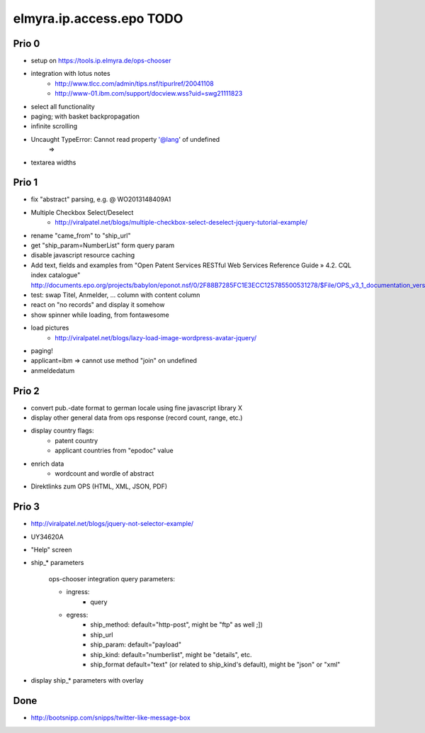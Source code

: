 =========================
elmyra.ip.access.epo TODO
=========================

Prio 0
======
- setup on https://tools.ip.elmyra.de/ops-chooser
- integration with lotus notes
    - http://www.tlcc.com/admin/tips.nsf/tipurlref/20041108
    - http://www-01.ibm.com/support/docview.wss?uid=swg21111823
- select all functionality
- paging; with basket backpropagation
- infinite scrolling
- Uncaught TypeError: Cannot read property '@lang' of undefined
    =>
- textarea widths

Prio 1
======
- fix "abstract" parsing, e.g. @ WO2013148409A1
- Multiple Checkbox Select/Deselect
    - http://viralpatel.net/blogs/multiple-checkbox-select-deselect-jquery-tutorial-example/
- rename "came_from" to "ship_url"
- get "ship_param=NumberList" form query param
- disable javascript resource caching
- Add text, fields and examples from "Open Patent Services RESTful Web Services Reference Guide » 4.2. CQL index catalogue"
  http://documents.epo.org/projects/babylon/eponot.nsf/0/2F88B7285FC1E3ECC125785500531278/$File/OPS_v3_1_documentation_version_1_2_7_en.pdf
- test: swap Titel, Anmelder, ... column with content column
- react on "no records" and display it somehow
- show spinner while loading, from fontawesome
- load pictures
    - http://viralpatel.net/blogs/lazy-load-image-wordpress-avatar-jquery/
- paging!
- applicant=ibm => cannot use method "join" on undefined
- anmeldedatum

Prio 2
======
- convert pub.-date format to german locale using fine javascript library X
- display other general data from ops response (record count, range, etc.)
- display country flags:
    - patent country
    - applicant countries from "epodoc" value
- enrich data
    - wordcount and wordle of abstract
- Direktlinks zum OPS (HTML, XML, JSON, PDF)


Prio 3
======
- http://viralpatel.net/blogs/jquery-not-selector-example/
- UY34620A
- "Help" screen
- ship_* parameters

    ops-chooser integration query parameters:

    - ingress:
        - query

    - egress:
        - ship_method: default="http-post", might be "ftp" as well ;])
        - ship_url
        - ship_param: default="payload"
        - ship_kind:  default="numberlist", might be "details", etc.
        - ship_format default="text" (or related to ship_kind's default), might be "json" or "xml"
- display ship_* parameters with overlay


Done
====
- http://bootsnipp.com/snipps/twitter-like-message-box
